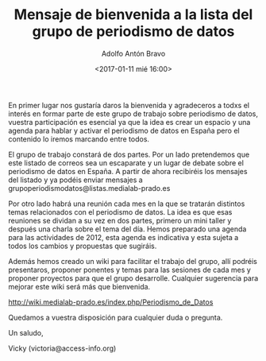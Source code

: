 #+AUTHOR: Adolfo Antón Bravo
#+EMAIL: adolfo@medialab-prado.es
#+TITLE: Mensaje de bienvenida a la lista del grupo de periodismo de datos
#+DATE: <2017-01-11 mié 16:00>

En primer lugar nos gustaría daros la bienvenida y agradeceros a todxs el interés en formar parte de este grupo de trabajo sobre periodismo de datos, vuestra participación es esencial ya que la idea es crear un espacio y una agenda para hablar y activar el periodismo de datos en España pero el contenido lo iremos marcando entre todos.

El grupo de trabajo constará de dos partes. Por un lado pretendemos que este listado de correos sea un escaparate y un lugar de debate sobre el periodismo de datos en España. A partir de ahora recibiréis los mensajes del listado y ya podéis enviar mensajes a grupoperiodismodatos@listas.medialab-prado.es

Por otro lado habrá una reunión cada mes en la que se tratarán distintos temas relacionados con el periodismo de datos. La idea es que esas reuniones se dividan a su vez en dos partes, primero un mini taller y después una charla sobre el tema del día. Hemos preparado una agenda para las actividades de 2012, esta agenda es indicativa y esta sujeta a todos los cambios y propuestas que sugiráis. 

Además hemos creado un wiki para facilitar el trabajo del grupo, allí podréis presentaros, proponer ponentes y temas para las sesiones de cada mes y proponer proyectos para que el grupo desarrolle. Cualquier sugerencia para mejorar este wiki será más que bienvenida.

http://wiki.medialab-prado.es/index.php/Periodismo_de_Datos

Quedamos a vuestra disposición para cualquier duda o pregunta.

Un saludo,

Vicky (victoria@access-info.org)

